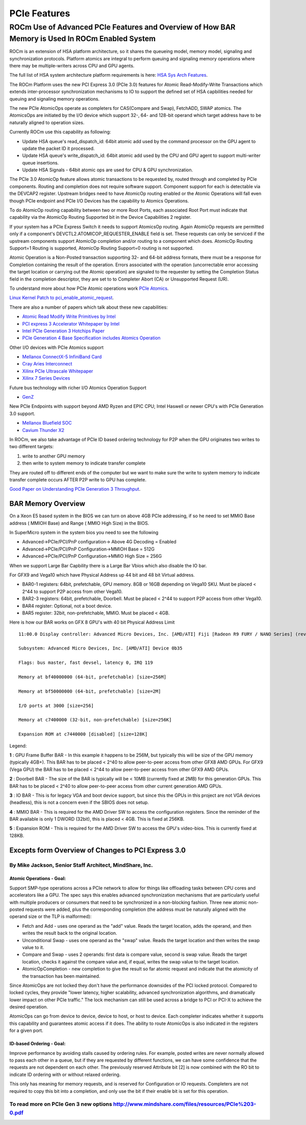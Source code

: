 .. _PCIe-features:

PCIe Features
###############


ROCm Use of Advanced PCIe Features and Overview of How BAR Memory is Used In ROCm Enabled System
**************************************************************************************************

ROCm is an extension of HSA platform architecture, so it shares the queueing model, memory model, signaling and synchronization protocols. Platform atomics are integral to perform queuing and signaling memory operations where there may be multiple-writers across CPU and GPU agents.

The full list of HSA system architecture platform requirements is here: `HSA Sys Arch Features <http://www.hsafoundation.com/html/HSA_Library.htm#SysArch/Topics/01_Overview/list_of_requirements.html>`_.

The ROCm Platform uses the new PCI Express 3.0 (PCIe 3.0) features for Atomic Read-Modify-Write Transactions which extends inter-processor synchronization mechanisms to IO to support the defined set of HSA capbilities needed for queuing and signaling memory operations.

The new PCIe AtomicOps operate as completers for CAS(Compare and Swap), FetchADD, SWAP atomics. The AtomicsOps are initiated by the I/O device which support 32-, 64- and 128-bit operand which target address have to be naturally aligned to operation sizes.

Currently ROCm use this capability as following:

* Update HSA queue's read_dispatch_id: 64bit atomic add used by the command processor on the GPU agent to update the packet ID it processed.
* Update HSA queue's write_dispatch_id: 64bit atomic add used by the CPU and GPU agent to support multi-writer queue insertions.
* Update HSA Signals - 64bit atomic ops are used for CPU & GPU synchronization.

The PCIe 3.0 AtomicOp feature allows atomic transactions to be requested by, routed through and completed by PCIe components. Routing and completion does not require software support. Component support for each is detectable via the DEVCAP2 register. Upstream bridges need to have AtomicOp routing enabled or the Atomic Operations will fall even though PCIe endpoint and PCIe I/O Devices has the capability to Atomics Operations.

To do AtomicOp routing capability between two or more Root Ports, each associated Root Port must indicate that capability via the AtomicOp Routing Supported bit in the Device Capabilities 2 register.

If your system has a PCIe Express Switch it needs to support AtomicsOp routing. Again AtomicOp requests are permitted only if a component's DEVCTL2.ATOMICOP_REQUESTER_ENABLE field is set. These requests can only be serviced if the upstream components support AtomicOp completion and/or routing to a component which does. AtomicOp Routing Support=1 Routing is supported, AtomicOp Routing Support=0 routing is not supported.

Atomic Operation is a Non-Posted transaction supporting 32- and 64-bit address formats, there must be a response for Completion containing the result of the operation. Errors associated with the operation (uncorrectable error accessing the target location or carrying out the Atomic operation) are signaled to the requester by setting the Completion Status field in the completion descriptor, they are set to to Completer Abort (CA) or Unsupported Request (UR).

To understand more about how PCIe Atomic operations work `PCIe Atomics <https://pcisig.com/sites/default/files/specification_documents/ECN_Atomic_Ops_080417.pdf>`_.

`Linux Kernel Patch to pci_enable_atomic_request <https://patchwork.kernel.org/patch/7261731/>`_.

There are also a number of papers which talk about these new capabilities:

* `Atomic Read Modify Write Primitives by Intel <https://www.intel.es/content/dam/doc/white-paper/atomic-read-modify-write-primitives-i-o-devices-paper.pdf>`_
* `PCI express 3 Accelerator Whitepaper by Intel <https://www.intel.sg/content/dam/doc/white-paper/pci-express3-accelerator-white-paper.pdf>`_
* `Intel PCIe Generation 3 Hotchips Paper <https://www.hotchips.org/wp-content/uploads/hc_archives/hc21/1_sun/HC21.23.1.SystemInterconnectTutorial-Epub/HC21.23.131.Ajanovic-Intel-PCIeGen3.pdf>`_
* `PCIe Generation 4 Base Specification includes Atomics Operation <http://composter.com.ua/documents/PCI_Express_Base_Specification_Revision_4.0.Ver.0.3.pdf>`_

Other I/O devices with PCIe Atomics support

* `Mellanox ConnectX-5 InfiniBand Card <http://www.mellanox.com/related-docs/prod_adapter_cards/PB_ConnectX-5_VPI_Card.pdf>`_
* `Cray Aries Interconnect <http://www.hoti.org/hoti20/slides/Bob_Alverson.pdf>`_
* `Xilinx PCIe Ultrascale Whitepaper <https://www.xilinx.com/support/documentation/white_papers/wp464-PCIe-ultrascale.pdf>`_
* `Xilinx 7 Series Devices <https://www.xilinx.com/support/documentation/ip_documentation/pcie_7x/v3_1/pg054-7series-pcie.pdf>`_

Future bus technology with richer I/O Atomics Operation Support

* `GenZ <http://genzconsortium.org/faq/gen-z-technology/#33>`_

New PCIe Endpoints with support beyond AMD Ryzen and EPIC CPU; Intel Haswell or newer CPU's with PCIe Generation 3.0 support.

* `Mellanox Bluefield SOC <http://www.mellanox.com/related-docs/npu-multicore-processors/PB_Bluefield_SoC.pdf>`_
* `Cavium Thunder X2 <http://www.cavium.com/ThunderX2_ARM_Processors.html>`_

In ROCm, we also take advantage of PCIe ID based ordering technology for P2P when the GPU originates two writes to two different targets:

1. write to another GPU memory
2. then write to system memory to indicate transfer complete

They are routed off to different ends of the computer but we want to make sure the write to system memory to indicate transfer complete occurs AFTER P2P write to GPU has complete.

`Good Paper on Understanding PCIe Generation 3 Throughput <https://www.altera.com/en_US/pdfs/literature/an/an690.pdf>`_.

====================
BAR Memory Overview
====================

On a Xeon E5 based system in the BIOS we can turn on above 4GB PCIe addressing, if so he need to set MMIO Base address ( MMIOH Base) and Range ( MMIO High Size) in the BIOS.

In SuperMicro system in the system bios you need to see the following

* Advanced->PCIe/PCI/PnP configuration-> Above 4G Decoding = Enabled
* Advanced->PCIe/PCI/PnP Configuration->MMIOH Base = 512G
* Advanced->PCIe/PCI/PnP Configuration->MMIO High Size = 256G

When we support Large Bar Capbility there is a Large Bar Vbios which also disable the IO bar.

For GFX9 and Vega10 which have Physical Address up 44 bit and 48 bit Virtual address.

* BAR0-1 registers: 64bit, prefetchable, GPU memory. 8GB or 16GB depending on Vega10 SKU. Must be placed < 2^44 to support P2P access from other Vega10.
* BAR2-3 registers: 64bit, prefetchable, Doorbell. Must be placed < 2^44 to support P2P access from other Vega10.
* BAR4 register: Optional, not a boot device.
* BAR5 register: 32bit, non-prefetchable, MMIO. Must be placed < 4GB.

Here is how our BAR works on GFX 8 GPU's with 40 bit Physical Address Limit
::

  11:00.0 Display controller: Advanced Micro Devices, Inc. [AMD/ATI] Fiji [Radeon R9 FURY / NANO Series] (rev c1)

  Subsystem: Advanced Micro Devices, Inc. [AMD/ATI] Device 0b35

  Flags: bus master, fast devsel, latency 0, IRQ 119

  Memory at bf40000000 (64-bit, prefetchable) [size=256M]

  Memory at bf50000000 (64-bit, prefetchable) [size=2M]

  I/O ports at 3000 [size=256]

  Memory at c7400000 (32-bit, non-prefetchable) [size=256K]

  Expansion ROM at c7440000 [disabled] [size=128K]

Legend:

**1** : GPU Frame Buffer BAR - In this example it happens to be 256M, but typically this will be size of the GPU memory (typically 4GB+). This BAR has to be placed < 2^40 to allow peer-to-peer access from other GFX8 AMD GPUs. For GFX9 (Vega GPU) the BAR has to be placed < 2^44 to allow peer-to-peer access from other GFX9 AMD GPUs.

**2** : Doorbell BAR - The size of the BAR is typically will be < 10MB (currently fixed at 2MB) for this generation GPUs. This BAR has to be placed < 2^40 to allow peer-to-peer access from other current generation AMD GPUs.

**3** : IO BAR - This is for legacy VGA and boot device support, but since this the GPUs in this project are not VGA devices (headless), this is not a concern even if the SBIOS does not setup.

**4** : MMIO BAR - This is required for the AMD Driver SW to access the configuration registers. Since the reminder of the BAR available is only 1 DWORD (32bit), this is placed < 4GB. This is fixed at 256KB.

**5** : Expansion ROM - This is required for the AMD Driver SW to access the GPU's video-bios. This is currently fixed at 128KB.

===============================================================
Excepts form Overview of Changes to PCI Express 3.0
===============================================================

++++++++++++++++++++++++++++++++++++++++++++++++++++++++++
By Mike Jackson, Senior Staff Architect, MindShare, Inc.
++++++++++++++++++++++++++++++++++++++++++++++++++++++++++


Atomic Operations - Goal:
-------------------------
Support SMP-type operations across a PCIe network to allow for things like offloading tasks between CPU cores and accelerators like a GPU. The spec says this enables advanced synchronization mechanisms that are particularly useful with multiple producers or consumers that need to be synchronized in a non-blocking fashion. Three new atomic non-posted requests were added, plus the corresponding completion (the address must be naturally aligned with the operand size or the TLP is malformed):

* Fetch and Add - uses one operand as the "add" value. Reads the target location, adds the operand, and then writes the result back to the original location.
* Unconditional Swap - uses one operand as the "swap" value. Reads the target location and then writes the swap value to it.
* Compare and Swap - uses 2 operands: first data is compare value, second is swap value. Reads the target location, checks it against the compare value and, if equal, writes the swap value to the target location.
* AtomicOpCompletion - new completion to give the result so far atomic request and indicate that the atomicity of the transaction has been maintained.

Since AtomicOps are not locked they don't have the performance downsides of the PCI locked protocol. Compared to locked cycles, they provide "lower latency, higher scalability, advanced synchronization algorithms, and dramatically lower impact on other PCIe traffic." The lock mechanism can still be used across a bridge to PCI or PCI-X to achieve the desired operation.

AtomicOps can go from device to device, device to host, or host to device. Each completer indicates whether it supports this capability and guarantees atomic access if it does. The ability to route AtomicOps is also indicated in the registers for a given port.

ID-based Ordering - Goal:
-------------------------
Improve performance by avoiding stalls caused by ordering rules. For example, posted writes are never normally allowed to pass each other in a queue, but if they are requested by different functions, we can have some confidence that the requests are not dependent on each other. The previously reserved Attribute bit [2] is now combined with the RO bit to indicate ID ordering with or without relaxed ordering.

This only has meaning for memory requests, and is reserved for Configuration or IO requests. Completers are not required to copy this bit into a completion, and only use the bit if their enable bit is set for this operation.

++++++++++++++++++++++++++++++++++++++++++++++++++++++++++++++++++++++++++++++++++++++++++++++++
To read more on PCIe Gen 3 new options http://www.mindshare.com/files/resources/PCIe%203-0.pdf
++++++++++++++++++++++++++++++++++++++++++++++++++++++++++++++++++++++++++++++++++++++++++++++++

